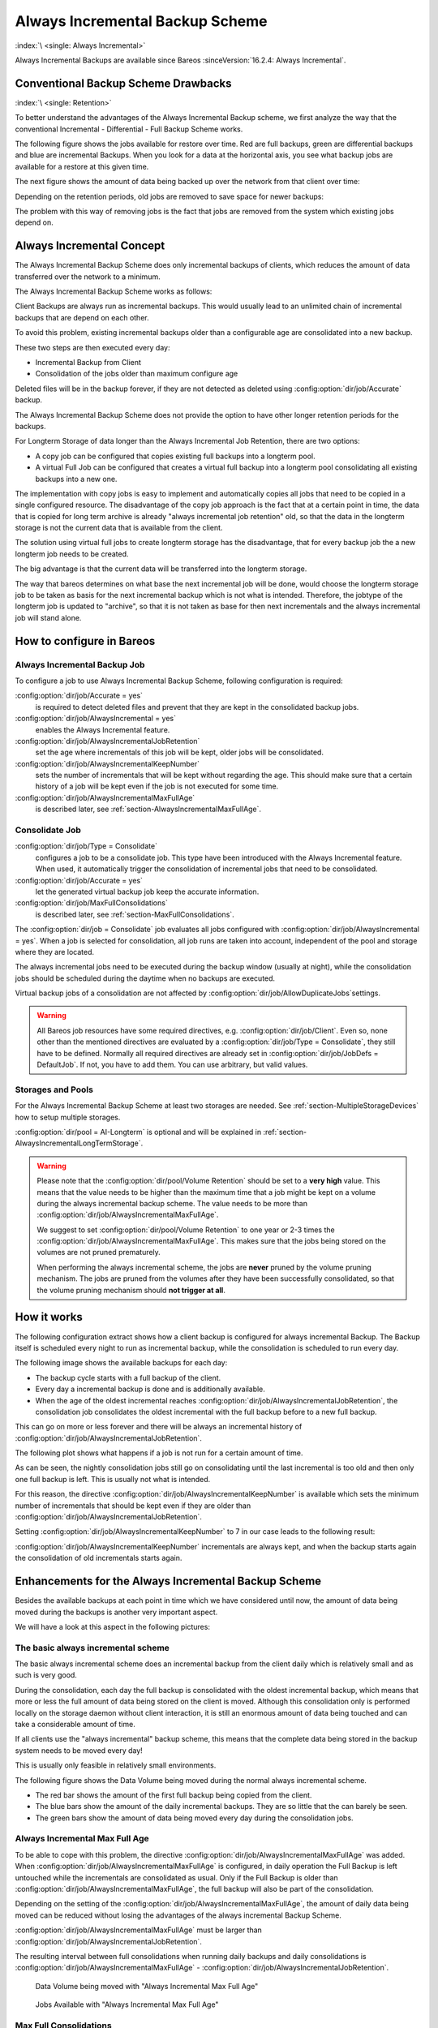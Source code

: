 .. _section-alwaysincremental:

Always Incremental Backup Scheme
================================

:index:`\ <single: Always Incremental>`\

Always Incremental Backups are available since Bareos :sinceVersion:`16.2.4: Always Incremental`.

Conventional Backup Scheme Drawbacks
------------------------------------

:index:`\ <single: Retention>`\

To better understand the advantages of the Always Incremental Backup scheme, we first analyze the way that the conventional Incremental - Differential - Full Backup Scheme works.

The following figure shows the jobs available for restore over time. Red are full backups, green are differential backups and blue are incremental Backups. When you look for a data at the horizontal axis, you see what backup jobs are available for a restore at this given time.

.. image:: /include/images/inc-diff-full-jobs_available.*



The next figure shows the amount of data being backed up over the network from that client over time:

.. image:: /include/images/inc-diff-full-jobdata.*



Depending on the retention periods, old jobs are removed to save space for newer backups:

.. image:: /include/images/inc-diff-full-jobs_available-zoom.*



The problem with this way of removing jobs is the fact that jobs are removed from the system which existing jobs depend on.

Always Incremental Concept
--------------------------

The Always Incremental Backup Scheme does only incremental backups of clients, which reduces the amount of data transferred over the network to a minimum.

.. limitation:: Always Incremental Backup: Only suitable for file based backups.

   Always Incremental backups are only suitable for file based backups. Other data can not be combined on the server side (e.g. vmware plugings, NDMP, ...)




The Always Incremental Backup Scheme works as follows:

Client Backups are always run as incremental backups. This would usually lead to an unlimited chain of incremental backups that are depend on each other.

To avoid this problem, existing incremental backups older than a configurable age are consolidated into a new backup.

These two steps are then executed every day:

-  Incremental Backup from Client

-  Consolidation of the jobs older than maximum configure age

Deleted files will be in the backup forever, if they are not detected as deleted using :config:option:`dir/job/Accurate`\  backup.

The Always Incremental Backup Scheme does not provide the option to have other longer retention periods for the backups.

For Longterm Storage of data longer than the Always Incremental Job Retention, there are two options:

-  A copy job can be configured that copies existing full backups into a longterm pool.

-  A virtual Full Job can be configured that creates a virtual full backup into a longterm pool consolidating all existing backups into a new one.

The implementation with copy jobs is easy to implement and automatically copies all jobs that need to be copied in a single configured resource. The disadvantage of the copy job approach is the fact that at a certain point in time, the data that is copied for long term archive is already "always incremental job retention" old, so that the data in the longterm storage is not the current data that is available from the client.

The solution using virtual full jobs to create longterm storage has the disadvantage, that for every backup job the a new longterm job needs to be created.

The big advantage is that the current data will be transferred into the longterm storage.

The way that bareos determines on what base the next incremental job will be done, would choose the longterm storage job to be taken as basis for the next incremental backup which is not what is intended. Therefore, the jobtype of the longterm job is updated to "archive", so that it is not taken as base for then next incrementals and the always incremental job will stand alone.

How to configure in Bareos
--------------------------

Always Incremental Backup Job
~~~~~~~~~~~~~~~~~~~~~~~~~~~~~

To configure a job to use Always Incremental Backup Scheme, following configuration is required:

.. code-block:: bareosconfig
   :caption: bareos-dir.d/job/example.conf

   Job {
       ...
       Accurate = yes
       Always Incremental = yes
       Always Incremental Job Retention = <timespec>
       Always Incremental Keep Number = <number>
       ...
   }

:config:option:`dir/job/Accurate = yes`\
   is required to detect deleted files and prevent that they are kept in the consolidated backup jobs.

:config:option:`dir/job/AlwaysIncremental = yes`\
   enables the Always Incremental feature.

:config:option:`dir/job/AlwaysIncrementalJobRetention`\
   set the age where incrementals of this job will be kept, older jobs will be consolidated.

:config:option:`dir/job/AlwaysIncrementalKeepNumber`\
   sets the number of incrementals that will be kept without regarding the age. This should make sure that a certain history of a job will be kept even if the job is not executed for some time.

:config:option:`dir/job/AlwaysIncrementalMaxFullAge`\
   is described later, see :ref:`section-AlwaysIncrementalMaxFullAge`.

Consolidate Job
~~~~~~~~~~~~~~~

.. code-block:: bareosconfig
   :caption: bareos-dir.d/job/Consolidate.conf

   Job {
       Name = "Consolidate"
       Type = "Consolidate"
       Accurate = "yes"
       JobDefs = "DefaultJob"
   }

:config:option:`dir/job/Type = Consolidate`\
   configures a job to be a consolidate job. This type have been introduced with the Always Incremental feature. When used, it automatically trigger the consolidation of incremental jobs that need to be consolidated.

:config:option:`dir/job/Accurate = yes`\
   let the generated virtual backup job keep the accurate information.

:config:option:`dir/job/MaxFullConsolidations`\
   is described later, see :ref:`section-MaxFullConsolidations`.

The :config:option:`dir/job = Consolidate`\  job evaluates all jobs configured with :config:option:`dir/job/AlwaysIncremental = yes`\ . When a job is selected for consolidation, all job runs are taken into account, independent of the pool and storage where they are located.

The always incremental jobs need to be executed during the backup window (usually at night), while the consolidation jobs should be scheduled during the daytime when no backups are executed.

Virtual backup jobs of a consolidation are not affected by :config:option:`dir/job/AllowDuplicateJobs`\ settings.


.. warning::

   All Bareos job resources have some required directives, e.g. :config:option:`dir/job/Client`\ .
   Even so, none other than the mentioned directives are evaluated by a :config:option:`dir/job/Type = Consolidate`\ ,
   they still have to be defined.
   Normally all required directives are already set in :config:option:`dir/job/JobDefs = DefaultJob`\ .
   If not, you have to add them. You can use arbitrary, but valid values.

Storages and Pools
~~~~~~~~~~~~~~~~~~

For the Always Incremental Backup Scheme at least two storages are needed. See :ref:`section-MultipleStorageDevices` how to setup multiple storages.

.. code-block:: bareosconfig
   :caption: bareos-dir.d/pool/AI-Incremental.conf

   Pool {
     Name = AI-Incremental
     Pool Type = Backup
     Recycle = yes                       # Bareos can automatically recycle Volumes
     Auto Prune = yes                    # Prune expired volumes
     Volume Retention = 360 days         # How long should jobs be kept?
     Maximum Volume Bytes = 50G          # Limit Volume size to something reasonable
     Label Format = "AI-Incremental-"
     Volume Use Duration = 23h
     Storage = File1
     Next Pool = AI-Consolidated         # consolidated jobs go to this pool
   }

.. code-block:: bareosconfig
   :caption: bareos-dir.d/pool/AI-Consolidated.conf

   Pool {
     Name = AI-Consolidated
     Pool Type = Backup
     Recycle = yes                       # Bareos can automatically recycle Volumes
     Auto Prune = yes                    # Prune expired volumes
     Volume Retention = 360 days         # How long should jobs be kept?
     Maximum Volume Bytes = 50G          # Limit Volume size to something reasonable
     Label Format = "AI-Consolidated-"
     Volume Use Duration = 23h
     Storage = File2
     Next Pool = AI-Longterm             # copy jobs write to this pool
   }

.. code-block:: bareosconfig
   :caption: bareos-dir.d/pool/AI-Longterm.conf

   Pool {
     Name = AI-Longterm
     Pool Type = Backup
     Recycle = yes                       # Bareos can automatically recycle Volumes
     Auto Prune = yes                    # Prune expired volumes
     Volume Retention = 10 years         # How long should jobs be kept?
     Maximum Volume Bytes = 50G          # Limit Volume size to something reasonable
     Label Format = "AI-Longterm-"
     Volume Use Duration = 23h
     Storage = File1
   }

:config:option:`dir/pool = AI-Longterm`\  is optional and will be explained in :ref:`section-AlwaysIncrementalLongTermStorage`.


.. warning::

   Please note that the :config:option:`dir/pool/Volume Retention` should be
   set to a **very high** value. This means that the value needs to be higher
   than the maximum time that a job might be kept on a volume during the always
   incremental backup scheme.  The value needs to be more than
   :config:option:`dir/job/AlwaysIncrementalMaxFullAge`.

   We suggest to set :config:option:`dir/pool/Volume Retention` to one year or
   2-3 times the :config:option:`dir/job/AlwaysIncrementalMaxFullAge`.
   This makes sure that the jobs being stored on the volumes are not pruned
   prematurely.

   When performing the always incremental scheme, the jobs are **never** pruned
   by the volume pruning mechanism. The jobs are pruned from the volumes after
   they have been successfully consolidated, so that the volume pruning
   mechanism should **not trigger at all**.

How it works
------------

The following configuration extract shows how a client backup is configured for always incremental Backup. The Backup itself is scheduled every night to run as incremental backup, while the consolidation is scheduled to run every day.

.. code-block:: bareosconfig
   :caption: bareos-dir.d/job/BackupClient1.conf

   Job {
       Name = "BackupClient1"
       JobDefs = "DefaultJob"

       # Always incremental settings
       AlwaysIncremental = yes
       AlwaysIncrementalJobRetention = 7 days

       Accurate = yes

       Pool = AI-Incremental
       Full Backup Pool = AI-Consolidated
   }

.. code-block:: bareosconfig
   :caption: bareos-dir.d/job/Consolidate.conf

   Job {
       Name = "Consolidate"
       Type = "Consolidate"
       Accurate = "yes"
       JobDefs = "DefaultJob"
   }

The following image shows the available backups for each day:

.. image:: /include/images/always-incremental.*



-  The backup cycle starts with a full backup of the client.

-  Every day a incremental backup is done and is additionally available.

-  When the age of the oldest incremental reaches :config:option:`dir/job/AlwaysIncrementalJobRetention`\ , the consolidation job consolidates the oldest incremental with the full backup before to a new full backup.

This can go on more or less forever and there will be always an incremental history of :config:option:`dir/job/AlwaysIncrementalJobRetention`\ .

The following plot shows what happens if a job is not run for a certain amount of time.

.. image:: /include/images/always-incremental-with-pause-7days-retention-no-keep.*



As can be seen, the nightly consolidation jobs still go on consolidating until the last incremental is too old and then only one full backup is left. This is usually not what is intended.

For this reason, the directive :config:option:`dir/job/AlwaysIncrementalKeepNumber`\  is available which sets the minimum number of incrementals that should be kept even if they are older than :config:option:`dir/job/AlwaysIncrementalJobRetention`\ .

Setting :config:option:`dir/job/AlwaysIncrementalKeepNumber`\  to 7 in our case leads to the following result:

.. image:: /include/images/always-incremental-with-pause-7days-retention-7days-keep.*



:config:option:`dir/job/AlwaysIncrementalKeepNumber`\  incrementals are always kept, and when the backup starts again the consolidation of old incrementals starts again.

Enhancements for the Always Incremental Backup Scheme
-----------------------------------------------------

Besides the available backups at each point in time which we have considered until now, the amount of data being moved during the backups is another very important aspect.

We will have a look at this aspect in the following pictures:

The basic always incremental scheme
~~~~~~~~~~~~~~~~~~~~~~~~~~~~~~~~~~~

The basic always incremental scheme does an incremental backup from the client daily which is relatively small and as such is very good.

During the consolidation, each day the full backup is consolidated with the oldest incremental backup, which means that more or less the full amount of data being stored on the client is moved. Although this consolidation only is performed locally on the storage daemon without client interaction, it is still an enormous amount of data being touched and can take a considerable amount of time.

If all clients use the "always incremental" backup scheme, this means that the complete data being stored in the backup system needs to be moved every day!

This is usually only feasible in relatively small environments.

The following figure shows the Data Volume being moved during the normal always incremental scheme.

-  The red bar shows the amount of the first full backup being copied from the client.

-  The blue bars show the amount of the daily incremental backups. They are so little that the can barely be seen.

-  The green bars show the amount of data being moved every day during the consolidation jobs.

.. image:: /include/images/always-incremental-jobdata.*



.. _section-AlwaysIncrementalMaxFullAge:

Always Incremental Max Full Age
~~~~~~~~~~~~~~~~~~~~~~~~~~~~~~~

To be able to cope with this problem, the directive :config:option:`dir/job/AlwaysIncrementalMaxFullAge`\  was added. When :config:option:`dir/job/AlwaysIncrementalMaxFullAge`\  is configured, in daily operation the Full Backup is left untouched while the incrementals are consolidated as usual. Only if the Full Backup is older than :config:option:`dir/job/AlwaysIncrementalMaxFullAge`\ , the full backup will also be part of
the consolidation.

Depending on the setting of the :config:option:`dir/job/AlwaysIncrementalMaxFullAge`\ , the amount of daily data being moved can be reduced without losing the advantages of the always incremental Backup Scheme.

:config:option:`dir/job/AlwaysIncrementalMaxFullAge`\  must be larger than :config:option:`dir/job/AlwaysIncrementalJobRetention`\ .

The resulting interval between full consolidations when running daily backups and daily consolidations is :config:option:`dir/job/AlwaysIncrementalMaxFullAge`\  - :config:option:`dir/job/AlwaysIncrementalJobRetention`\ .



.. figure:: /include/images/always-incremental-jobdata-AlwaysIncrementalMaxFullAge_21_days.*
   :alt: Data Volume being moved with "Always Incremental Max Full Age"

   Data Volume being moved with "Always Incremental Max Full Age"



.. figure:: /include/images/always-incremental-jobs_available-AlwaysIncrementalMaxFullAge_21_days.*
   :alt: Jobs Available with "Always Incremental Max Full Age"

   Jobs Available with "Always Incremental Max Full Age"

.. _section-MaxFullConsolidations:

Max Full Consolidations
~~~~~~~~~~~~~~~~~~~~~~~

When the :config:option:`dir/job/AlwaysIncrementalMaxFullAge`\  of many clients is set to the same value, it is probable that all full backups will reach the :config:option:`dir/job/AlwaysIncrementalMaxFullAge`\  at once and so consolidation jobs including the full backup will be started for all clients at once. This would again mean that the whole data being stored from all clients will be moved in one day.

The following figure shows the amount of data being copied by the virtual jobs that do the consolidation when having 3 identically configured backup jobs:

.. image:: /include/images/jobdata_multiple_clients.*



As can be seen, virtual jobs including the full are triggered for all three clients at the same time.

This is of course not desirable so the directive :config:option:`dir/job/MaxFullConsolidations`\  was introduced.

:config:option:`dir/job/MaxFullConsolidations`\  needs to be configured in the :config:option:`dir/job/Type = Consolidate`\  job:

.. code-block:: bareosconfig
   :caption: bareos-dir.d/job/Consolidate.conf

   Job {
       Name = "Consolidate"
       Type = "Consolidate"
       Accurate = "yes"
       JobDefs = "DefaultJob"

       Max Full Consolidations = 1
   }

If :config:option:`dir/job/MaxFullConsolidations`\  is configured, the consolidation job will not start more than the specified Consolidations that include the Full Backup.

This leads to a better load balancing of full backup consolidations over different days. The value should configured so that the consolidation jobs are completed before the next normal backup run starts.

The number of always incremental jobs, the interval that the jobs are triggered and the setting of :config:option:`dir/job/AlwaysIncrementalMaxFullAge`\  influence the value that makes sense for :config:option:`dir/job/MaxFullConsolidations`\ .



.. figure:: /include/images/jobdata_multiple_clients_maxfullconsilidate.*
   :alt: Data Volume being moved with Max Full Consolidations = 1

   Data Volume being moved with Max Full Consolidations = 1



.. figure:: /include/images/jobs_available_multiple_clients_maxfullconsolidate.*
   :alt: Jobs Available with Max Full Consolidations = 1

   Jobs Available with Max Full Consolidations = 1

.. _section-AlwaysIncrementalLongTermStorage:

Long Term Storage of Always Incremental Jobs
--------------------------------------------

What is missing in the always incremental backup scheme in comparison to the traditional "Incremental Differential Full" scheme is the option to store a certain job for a longer time.

When using always incremental, the usual maximum age of data stored during the backup cycle is :config:option:`dir/job/AlwaysIncrementalJobRetention`\ .

Usually, it is desired to be able to store a certain backup for a longer time, e.g. a monthly backup should be kept for half a year.

There are two options to achieve this goal.

Copy Jobs
~~~~~~~~~

The configuration of archiving via copy job is simple, just configure a copy job that copies over the latest full backup at that point in time.

As all full backups go into the :config:option:`dir/pool = AI-Consolidated`\ , we just copy all uncopied backups in the :config:option:`dir/pool = AI-Consolidated`\  to a longterm pool:

.. code-block:: bareosconfig
   :caption: bareos-dir.d/job/CopyLongtermFull.conf

   Job {
     Name = "CopyLongtermFull"
     Schedule = LongtermFull
     Type = Copy
     Level = Full
     Pool = AI-Consolidated
     Selection Type = PoolUncopiedJobs
     Messages = Standard
   }

As can be seen in the plot, the copy job creates a copy of the current full backup that is available and is already 7 days old.

.. image:: /include/images/always-incremental-copy-job-archiving.*



The other disadvantage is, that it copies all jobs, not only the virtual full jobs. It also includes the virtual incremental jobs from this pool.

Virtual Full Jobs
~~~~~~~~~~~~~~~~~

The alternative to Copy Jobs is creating a virtual Full Backup Job when the data should be stored in a long-term pool.

.. code-block:: bareosconfig
   :caption: bareos-dir.d/job/VirtualLongtermFull.conf

   Job {
     Name = "VirtualLongtermFull"
     Client = bareos-fd
     FileSet = SelfTest
     Schedule = LongtermFull
     Type = Backup
     Level = VirtualFull
     Pool = AI-Consolidated
     Messages = Standard

     Priority = 13                 # run after  Consolidate
     Run Script {
           console = "update jobid=%i jobtype=A"
           Runs When = After
           Runs On Client = No
           Runs On Failure = No
     }
   }

To make sure the longterm :config:option:`dir/job/Level = VirtualFull`\  is not taken as base for the next incrementals, the job type of the copied job is set to :config:option:`dir/job/Type = Archive`\  with the :config:option:`dir/job/RunScript`\ .

As can be seen on the plot, the :config:option:`dir/job/Level = VirtualFull`\  archives the current data, i.e. it consolidates the full and all incrementals that are currently available.

.. image:: /include/images/always-incremental-virtualfull-job-archiving.*
